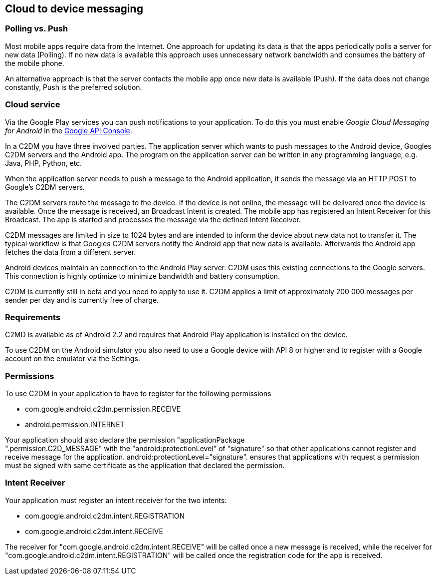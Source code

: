 [[c2dm]]
== Cloud to device messaging

[[c2dm_overview]]
=== Polling vs. Push

Most mobile apps require data from the Internet.
One
approach for
updating its data is that the
apps
periodically
polls a server for new
data (Polling). If
no new data is available this approach uses
unnecessary
network
bandwidth and consumes the battery of the mobile phone.

An alternative approach is that
the server contacts the mobile
app once new data is available (Push). If the data does not
change
constantly, Push is the preferred solution.

[[c2dm_messaging]]
=== Cloud service

Via the Google Play services you can push notifications to your
application. To do this you must enable
_Google Cloud Messaging for Android_
in the
https://console.developers.google.com/project[Google API Console].

In a C2DM you have three involved parties. The application
server which
wants to push messages to the Android device,
Googles C2DM
servers
and the Android app. 
The program on the application server can
be written in
any programming language, e.g. Java, PHP, Python, etc.

When the application server needs to push a message to
the Android
application, it
sends the message via an HTTP POST to
Google’s C2DM servers.

The C2DM servers route the message to the device. 
If the device
is not online, the message will be delivered once the device
is available. 
Once the message is received, an Broadcast Intent is created. 
The mobile app has registered an Intent Receiver for this Broadcast. 
The app is started
and processes the
message via the
defined
Intent Receiver.

C2DM messages are limited in
size to 1024 bytes and are intended
to inform the device about new
data not to transfer it.
The typical
workflow is that Googles C2DM servers notify
the
Android
app
that new
data is available. Afterwards the
Android
app
fetches the data
from a
different server.

Android devices maintain an connection to the Android Play server. 
C2DM uses this existing connections to the Google servers.
This connection
is
highly optimize to minimize bandwidth and battery
consumption.

C2DM is currently still in beta and you need to apply to use it.
C2DM applies a limit of approximately 200 000 messages per
sender per
day and is currently free of charge.

[[_c2dm_requirements]]
=== Requirements

C2MD is available as of Android 2.2 and requires that
Android
Play application is installed on the device.

To use C2DM on the Android simulator you also need to use a
Google device with API 8 or higher and to register with a Google
account on the emulator via the Settings.

[[c2dm_permissions]]
=== Permissions

To use C2DM in your application to have to register for the following
permissions

* com.google.android.c2dm.permission.RECEIVE  
* android.permission.INTERNET     

Your application
should also declare the permission
"applicationPackage +
".permission.C2D_MESSAGE" with the
"android:protectionLevel" of
"signature" so that other applications
cannot register
and receive
message for the application.
android:protectionLevel="signature".
ensures that applications with
request a permission must be signed
with same certificate as the
application that declared the
permission.

[[c2dm_receiver]]
=== Intent Receiver

Your application must register an intent receiver for
the two
intents:

* com.google.android.c2dm.intent.REGISTRATION      
* com.google.android.c2dm.intent.RECEIVE   

The receiver for "com.google.android.c2dm.intent.RECEIVE" will
be called once a new message is received, while the receiver for
"com.google.android.c2dm.intent.REGISTRATION" will be called once the
registration code for the app is received.

